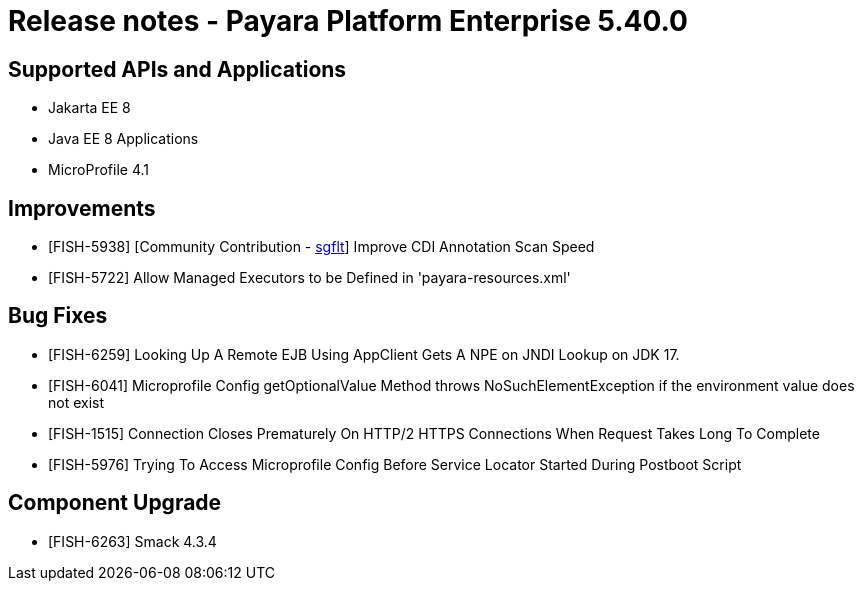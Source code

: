 = Release notes - Payara Platform Enterprise 5.40.0

== Supported APIs and Applications

* Jakarta EE 8
* Java EE 8 Applications
* MicroProfile 4.1

== Improvements

* [FISH-5938] [Community Contribution - https://github.com/sgflt[sgflt]] Improve CDI Annotation Scan Speed

* [FISH-5722] Allow Managed Executors to be Defined in 'payara-resources.xml'

== Bug Fixes

* [FISH-6259] Looking Up A Remote EJB Using AppClient Gets A NPE on JNDI Lookup on JDK 17.

* [FISH-6041] Microprofile Config getOptionalValue Method throws NoSuchElementException if the environment value does not exist

* [FISH-1515] Connection Closes Prematurely On HTTP/2 HTTPS Connections When Request Takes Long To Complete

* [FISH-5976] Trying To Access Microprofile Config Before Service Locator Started During Postboot Script

== Component Upgrade

* [FISH-6263] Smack 4.3.4


